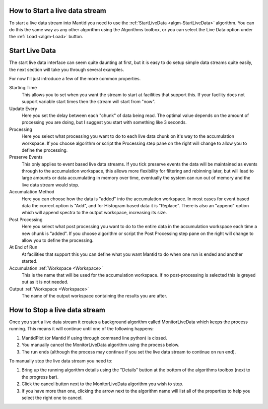 .. _train-MBC_Live_Data_User_Interface:

.. image:: ../../images/LoadLiveDataButton.png
			:align: right


How to Start a live data stream
===============================

To start a live data stream into Mantid you need to use the
:ref:`StartLiveData  <algm-StartLiveData>` algorithm. You can do this the same
way as any other algorithm using the Algorithms toolbox, or you can
select the Live Data option under the :ref:`Load <algm-Load>` button.

Start Live Data
===============

The start live data interface can seem quite daunting at first, but it
is easy to do setup simple data streams quite easily, the next section
will take you through several examples.

.. image:: ../../images/StartLiveData.png


For now I'll just introduce a few of the more common properties.

Starting Time
    This allows you to set when you want the stream to start at
    facilities that support this. If your facility does not support
    variable start times then the stream will start from "now".

Update Every
    Here you set the delay between each "chunk" of data being read. The
    optimal value depends on the amount of processing you are doing, but
    I suggest you start with something like 3 seconds.

Processing
    Here you select what processing you want to do to each live data
    chunk on it's way to the accumulation workspace. If you choose
    algorithm or script the Processing step pane on the right will
    change to allow you to define the processing.

Preserve Events
    This only applies to event based live data streams. If you tick
    preserve events the data will be maintained as events through to the
    accumulation workspace, this allows more flexibility for filtering
    and rebinning later, but will lead to large amounts or data
    accumulating in memory over time, eventually the system can run out
    of memory and the live data stream would stop.

Accumulation Method
    Here you can choose how the data is "added" into the accumulation
    workspace. In most cases for event based data the correct option is
    "Add", and for Histogram based data it is "Replace". There is also
    an "append" option which will append spectra to the output
    workspace, increasing its size.

Post Processing
    Here you select what post processing you want to do to the entire
    data in the accumulation workspace each time a new chunk is "added".
    If you choose algorithm or script the Post Processing step pane on
    the right will change to allow you to define the processing.

At End of Run
    At facilities that support this you can define what you want Mantid
    to do when one run is ended and another started.

Accumulation :ref:`Workspace <Workspace>`
    This is the name that will be used for the accumulation workspace.
    If no post-processing is selected this is greyed out as it is not
    needed.

Output :ref:`Workspace <Workspace>`
    The name of the output workspace containing the results you are
    after.

.. image:: ../../images/RunningAlgDetailsButton.png
			:align: right


How to Stop a live data stream
==============================

Once you start a live data stream it creates a background algorithm
called MonitorLiveData which keeps the process running. This means it
will continue until one of the following happens:

#. MantidPlot (or Mantid if using through command line python) is
   closed.
#. You manually cancel the MonitorLiveData algorithm using the process
   below.
#. The run ends (although the process may continue if you set the live
   data stream to continue on run end).

To manually stop the live data stream you need to:

#. Bring up the running algorithm details using the "Details" button at
   the bottom of the algorithms toolbox (next to the progress bar).
#. Click the cancel button next to the MonitorLiveData algorithm you
   wish to stop.
#. If you have more than one, clicking the arrow next to the algorithm
   name will list all of the properties to help you select the right one
   to cancel.

|RunningAlgProgressDialog.png|

.. |RunningAlgProgressDialog.png| image:: ../../images/RunningAlgProgressDialog.png


